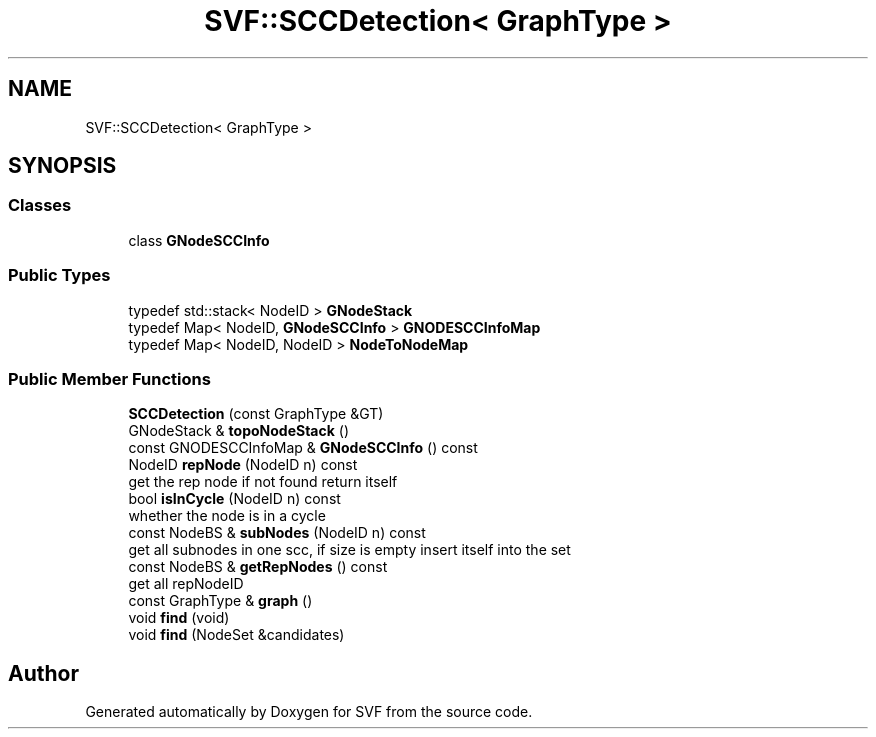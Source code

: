 .TH "SVF::SCCDetection< GraphType >" 3 "Sun Feb 14 2021" "SVF" \" -*- nroff -*-
.ad l
.nh
.SH NAME
SVF::SCCDetection< GraphType >
.SH SYNOPSIS
.br
.PP
.SS "Classes"

.in +1c
.ti -1c
.RI "class \fBGNodeSCCInfo\fP"
.br
.in -1c
.SS "Public Types"

.in +1c
.ti -1c
.RI "typedef std::stack< NodeID > \fBGNodeStack\fP"
.br
.ti -1c
.RI "typedef Map< NodeID, \fBGNodeSCCInfo\fP > \fBGNODESCCInfoMap\fP"
.br
.ti -1c
.RI "typedef Map< NodeID, NodeID > \fBNodeToNodeMap\fP"
.br
.in -1c
.SS "Public Member Functions"

.in +1c
.ti -1c
.RI "\fBSCCDetection\fP (const GraphType &GT)"
.br
.ti -1c
.RI "GNodeStack & \fBtopoNodeStack\fP ()"
.br
.ti -1c
.RI "const GNODESCCInfoMap & \fBGNodeSCCInfo\fP () const"
.br
.ti -1c
.RI "NodeID \fBrepNode\fP (NodeID n) const"
.br
.RI "get the rep node if not found return itself "
.ti -1c
.RI "bool \fBisInCycle\fP (NodeID n) const"
.br
.RI "whether the node is in a cycle "
.ti -1c
.RI "const NodeBS & \fBsubNodes\fP (NodeID n) const"
.br
.RI "get all subnodes in one scc, if size is empty insert itself into the set "
.ti -1c
.RI "const NodeBS & \fBgetRepNodes\fP () const"
.br
.RI "get all repNodeID "
.ti -1c
.RI "const GraphType & \fBgraph\fP ()"
.br
.ti -1c
.RI "void \fBfind\fP (void)"
.br
.ti -1c
.RI "void \fBfind\fP (NodeSet &candidates)"
.br
.in -1c

.SH "Author"
.PP 
Generated automatically by Doxygen for SVF from the source code\&.
